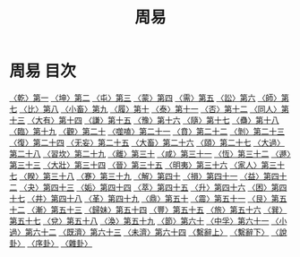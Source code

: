 # -*- mode: org -*-
#+TITLE: 周易
#+PROPERTY: ID KR1a0001
* 周易 目次
[[file:KR1a0001_001.txt][〈乾〉第一]]
[[file:KR1a0001_002.txt][〈坤〉第二]]
[[file:KR1a0001_003.txt][〈屯〉第三]]
[[file:KR1a0001_004.txt][〈蒙〉第四]]
[[file:KR1a0001_005.txt][〈需〉第五]]
[[file:KR1a0001_006.txt][〈訟〉第六]]
[[file:KR1a0001_007.txt][〈師〉第七]]
[[file:KR1a0001_008.txt][〈比〉第八]]
[[file:KR1a0001_009.txt][〈小畜〉第九]]
[[file:KR1a0001_010.txt][〈履〉第十]]
[[file:KR1a0001_011.txt][〈泰〉第十一]]
[[file:KR1a0001_012.txt][〈否〉第十二]]
[[file:KR1a0001_013.txt][〈同人〉第十三]]
[[file:KR1a0001_014.txt][〈大有〉第十四]]
[[file:KR1a0001_015.txt][〈謙〉第十五]]
[[file:KR1a0001_016.txt][〈豫〉第十六]]
[[file:KR1a0001_017.txt][〈隨〉第十七]]
[[file:KR1a0001_018.txt][〈蠱〉第十八]]
[[file:KR1a0001_019.txt][〈臨〉第十九]]
[[file:KR1a0001_020.txt][〈觀〉第二十]]
[[file:KR1a0001_021.txt][〈噬嗑〉第二十一]]
[[file:KR1a0001_022.txt][〈賁〉第二十二]]
[[file:KR1a0001_023.txt][〈剝〉第二十三]]
[[file:KR1a0001_024.txt][〈復〉第二十四]]
[[file:KR1a0001_025.txt][〈无妄〉第二十五]]
[[file:KR1a0001_026.txt][〈大畜〉第二十六]]
[[file:KR1a0001_027.txt][〈頤〉第二十七]]
[[file:KR1a0001_028.txt][〈大過〉第二十八]]
[[file:KR1a0001_029.txt][〈習坎〉第二十九]]
[[file:KR1a0001_030.txt][〈離〉第三十]]
[[file:KR1a0001_031.txt][〈咸〉第三十一]]
[[file:KR1a0001_032.txt][〈恆〉第三十二]]
[[file:KR1a0001_033.txt][〈遯〉第三十三]]
[[file:KR1a0001_034.txt][〈大壯〉第三十四]]
[[file:KR1a0001_035.txt][〈晉〉第三十五]]
[[file:KR1a0001_036.txt][〈明夷〉第三十六]]
[[file:KR1a0001_037.txt][〈家人〉第三十七]]
[[file:KR1a0001_038.txt][〈睽〉第三十八]]
[[file:KR1a0001_039.txt][〈蹇〉第三十九]]
[[file:KR1a0001_040.txt][〈解〉第四十]]
[[file:KR1a0001_041.txt][〈損〉第四十一]]
[[file:KR1a0001_042.txt][〈益〉第四十二]]
[[file:KR1a0001_043.txt][〈夬〉第四十三]]
[[file:KR1a0001_044.txt][〈姤〉第四十四]]
[[file:KR1a0001_045.txt][〈萃〉第四十五]]
[[file:KR1a0001_046.txt][〈升〉第四十六]]
[[file:KR1a0001_047.txt][〈困〉第四十七]]
[[file:KR1a0001_048.txt][〈井〉第四十八]]
[[file:KR1a0001_049.txt][〈革〉第四十九]]
[[file:KR1a0001_050.txt][〈鼎〉第五十]]
[[file:KR1a0001_051.txt][〈震〉第五十一]]
[[file:KR1a0001_052.txt][〈艮〉第五十二]]
[[file:KR1a0001_053.txt][〈漸〉第五十三]]
[[file:KR1a0001_054.txt][〈歸妹〉第五十四]]
[[file:KR1a0001_055.txt][〈豐〉第五十五]]
[[file:KR1a0001_056.txt][〈旅〉第五十六]]
[[file:KR1a0001_057.txt][〈巽〉第五十七]]
[[file:KR1a0001_058.txt][〈兌〉第五十八]]
[[file:KR1a0001_059.txt][〈渙〉第五十九]]
[[file:KR1a0001_060.txt][〈節〉第六十]]
[[file:KR1a0001_061.txt][〈中孚〉第六十一]]
[[file:KR1a0001_062.txt][〈小過〉第六十二]]
[[file:KR1a0001_063.txt][〈既濟〉第六十三]]
[[file:KR1a0001_064.txt][〈未濟〉第六十四]]
[[file:KR1a0001_065.txt][〈繫辭上〉]]
[[file:KR1a0001_066.txt][〈繫辭下〉]]
[[file:KR1a0001_067.txt][〈說卦〉]]
[[file:KR1a0001_068.txt][〈序卦〉]]
[[file:KR1a0001_069.txt][〈雜卦〉]]
